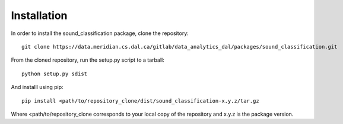 Installation
=============

In order to install the sound_classification package, clone the repository::

    git clone https://data.meridian.cs.dal.ca/gitlab/data_analytics_dal/packages/sound_classification.git

From the cloned repository, run the setup.py script to a tarball::

    python setup.py sdist

And installl using pip::

    pip install <path/to/repository_clone/dist/sound_classification-x.y.z/tar.gz

Where <path/to/repository_clone corresponds to your local copy of the repository and x.y.z is the package version.


